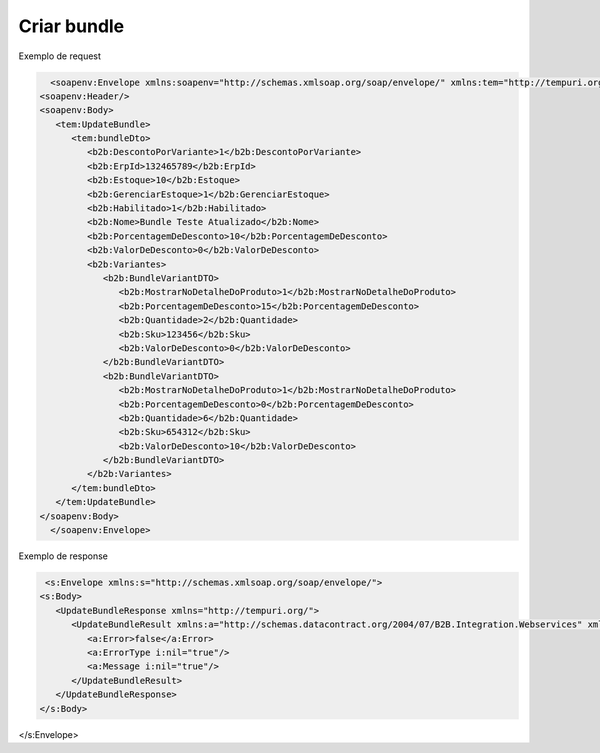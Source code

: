 

Criar bundle 
=======

Exemplo de request

.. code-block:: xml

     <soapenv:Envelope xmlns:soapenv="http://schemas.xmlsoap.org/soap/envelope/" xmlns:tem="http://tempuri.org/" xmlns:b2b="http://schemas.datacontract.org/2004/07/B2B.Integration.Webservices.Bundles.DTO">
   <soapenv:Header/>
   <soapenv:Body>
      <tem:UpdateBundle>
         <tem:bundleDto>
            <b2b:DescontoPorVariante>1</b2b:DescontoPorVariante>
            <b2b:ErpId>132465789</b2b:ErpId>
            <b2b:Estoque>10</b2b:Estoque>
            <b2b:GerenciarEstoque>1</b2b:GerenciarEstoque>
            <b2b:Habilitado>1</b2b:Habilitado>
            <b2b:Nome>Bundle Teste Atualizado</b2b:Nome>
            <b2b:PorcentagemDeDesconto>10</b2b:PorcentagemDeDesconto>
            <b2b:ValorDeDesconto>0</b2b:ValorDeDesconto>
            <b2b:Variantes>
               <b2b:BundleVariantDTO>
                  <b2b:MostrarNoDetalheDoProduto>1</b2b:MostrarNoDetalheDoProduto>
                  <b2b:PorcentagemDeDesconto>15</b2b:PorcentagemDeDesconto>
                  <b2b:Quantidade>2</b2b:Quantidade>
                  <b2b:Sku>123456</b2b:Sku>
                  <b2b:ValorDeDesconto>0</b2b:ValorDeDesconto>
               </b2b:BundleVariantDTO>
               <b2b:BundleVariantDTO>
                  <b2b:MostrarNoDetalheDoProduto>1</b2b:MostrarNoDetalheDoProduto>
                  <b2b:PorcentagemDeDesconto>0</b2b:PorcentagemDeDesconto>
                  <b2b:Quantidade>6</b2b:Quantidade>
                  <b2b:Sku>654312</b2b:Sku>
                  <b2b:ValorDeDesconto>10</b2b:ValorDeDesconto>
               </b2b:BundleVariantDTO>
            </b2b:Variantes>
         </tem:bundleDto>
      </tem:UpdateBundle>
   </soapenv:Body>
     </soapenv:Envelope>
   
Exemplo de response

.. code-block:: xml

    <s:Envelope xmlns:s="http://schemas.xmlsoap.org/soap/envelope/">
   <s:Body>
      <UpdateBundleResponse xmlns="http://tempuri.org/">
         <UpdateBundleResult xmlns:a="http://schemas.datacontract.org/2004/07/B2B.Integration.Webservices" xmlns:i="http://www.w3.org/2001/XMLSchema-instance">
            <a:Error>false</a:Error>
            <a:ErrorType i:nil="true"/>
            <a:Message i:nil="true"/>
         </UpdateBundleResult>
      </UpdateBundleResponse>
   </s:Body>
</s:Envelope>
   
